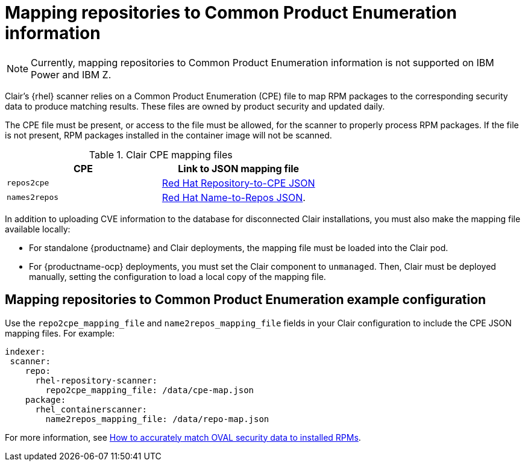// Module included in the following assemblies:
//
// clair/master.adoc

:_content-type: CONCEPT
[id="mapping-repositories-to-cpe-information"]
= Mapping repositories to Common Product Enumeration information

[NOTE]
====
Currently, mapping repositories to Common Product Enumeration information is not supported on IBM Power and IBM Z.
====

Clair's {rhel} scanner relies on a Common Product Enumeration (CPE) file to map RPM packages to the corresponding security data to produce matching results. These files are owned by product security and updated daily.

The CPE file must be present, or access to the file must be allowed, for the scanner to properly process RPM packages. If the file is not present, RPM packages installed in the container image will not be scanned.

.Clair CPE mapping files
[options="header"]
|===
|CPE | Link to JSON mapping file
| `repos2cpe` | link:https://www.redhat.com/security/data/metrics/repository-to-cpe.json[Red Hat Repository-to-CPE JSON]
| `names2repos` | link:https://access.redhat.com/security/data/metrics/container-name-repos-map.json[Red Hat Name-to-Repos JSON].
|===

In addition to uploading CVE information to the database for disconnected Clair installations, you must also make the mapping file available locally:

* For standalone {productname} and Clair deployments, the mapping file must be loaded into the Clair pod.

* For {productname-ocp} deployments, you must set the Clair component to `unmanaged`. Then, Clair must be deployed manually, setting the configuration to load a local copy of the mapping file.

[id="mapping-repositories-to-cpe-configuration"]
== Mapping repositories to Common Product Enumeration example configuration

Use the `repo2cpe_mapping_file` and `name2repos_mapping_file` fields in your Clair configuration to include the CPE JSON mapping files. For example:

[source,yaml]
----
indexer:
 scanner:
    repo:
      rhel-repository-scanner:
        repo2cpe_mapping_file: /data/cpe-map.json
    package:
      rhel_containerscanner:
        name2repos_mapping_file: /data/repo-map.json
----

For more information, see link:https://www.redhat.com/en/blog/how-accurately-match-oval-security-data-installed-rpms[How to accurately match OVAL security data to installed RPMs].